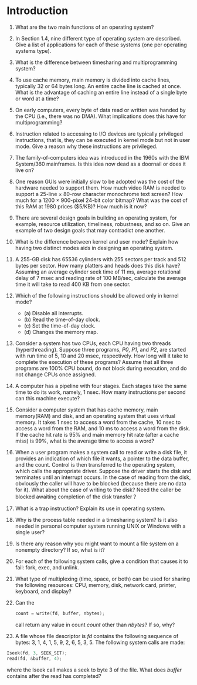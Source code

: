 * Introduction
1. What are the two main functions of an operating system?
2. In Section 1.4, nine different type of operating system are described. Give a list of applications for each of these systems (one per operating systems type).
3. What is the difference between timesharing and multiprogramming system?
4. To use cache memory, main memory is divided into cache lines, typically 32 or 64 bytes long. An entire cache line is cached at once. What is the advantage of caching an entire line instead of a single byte or word at a time?
5. On early computers, every byte of data read or written was handed by the CPU (i.e., there was no DMA). What implications does this have for multiprogramming?
6. Instruction related to accessing to I/O devices are typically privileged instructions, that is, they can be executed in kernel mode but not in user mode. Give a reason why these instructions are privileged.
7. The family-of-computers idea was introduced in the 1960s with the IBM System/360 mainframes. Is this idea now dead as a doornail or does it live on?
8. One reason GUIs were initially slow to be adopted was the cost of the hardware needed to support them. How much video RAM is needed to support a 25-line × 80-row character monochrome text screen? How much for a 1200 × 900-pixel 24-bit color bitmap? What was the cost of this RAM at 1980 prices ($5/KB)? How much is it now?
9. There are several design goals in building an operating system, for example, resource utilization, timeliness, robustness, and so on. Give an example of two design goals that may contradict one another.
10. What is the difference between kernel and user mode? Explain how having two distinct modes aids in designing an operating system.
11. A 255-GB disk has 65536 cylinders with 255 sectors per track and 512 bytes per sector. How many platters and heads does this disk have? Assuming an average cylinder seek time of 11 ms, average rotational delay of 7 msec and reading rate of 100 MB/sec, calculate the average time it will take to read 400 KB from one sector.
12. Which of the following instructions should be allowed only in kernel mode?
    - (a) Disable all interrupts.
    - (b) Read the time-of-day clock.
    - (c) Set the time-of-day clock.
    - (d) Changes the memory map.
13. Consider a system has two CPUs, each CPU having two threads (hyperthreading). Suppose three programs, /P0/, /P1/, and /P2/, are started with run time of 5, 10 and 20 msec, respectively. How long will it take to complete the execution of these programs? Assume that all three programs are 100% CPU bound, do not block during execution, and do not change CPUs once assigned.
14. A computer has a pipeline with four stages. Each stages take the same time to do its work, namely, 1 nsec. How many instructions per second can this machine execute?
15. Consider a computer system that has cache memory, main memory(RAM) and disk, and an operating system that uses virtual memory. It takes 1 nsec to access a word from the cache, 10 nsec to access a word from the RAM, and 10 ms to access a word from the disk. If the cache hit rate is 95% and main memory hit rate (after a cache miss) is 99%, what is the average time to access a word?
16. When a user program makes a system call to read or write a disk file, it provides an indication of which file it wants, a pointer to the data buffer, and the count. Control is then transferred to the operating system, which calls the appropriate driver. Suppose the driver starts the disk and terminates until an interrupt occurs. In the case of reading from the disk, obviously the caller will have to be blocked (because there are no data for it). What about the case of writing to the disk? Need the caller be blocked awaiting completion of the disk transfer？
17. What is a trap instruction? Explain its use in operating system.
18. Why is the process table needed in a timesharing system? Is it also needed in personal computer system running UNIX or Windows with a single user?
19. Is there any reason why you might want to mount a file system on a nonempty directory? If so, what is it?
20. For each of the following system calls, give a condition that causes it to fail: fork, exec, and unlink.
21. What type of multiplexing (time, space, or both) can be used for sharing the following resources: CPU, memory, disk, network card, printer, keyboard, and display?
22. Can the 
    #+BEGIN_SRC c
    count = write(fd, buffer, nbytes);
#+END_SRC
    call return any value in count /count/ other than /nbytes/? If so, why?
23. A file whose file descriptor is /fd/ contains the following sequence of bytes: 3, 1, 4, 1, 5, 9, 2, 6, 5, 3, 5. The following system calls are made:
#+BEGIN_SRC c
    Iseek(fd, 3, SEEK_SET);
    read(fd, &buffer, 4);
#+END_SRC
where the Iseek call makes a seek to byte 3 of the file. What does /buffer/ contains after the read has completed?
